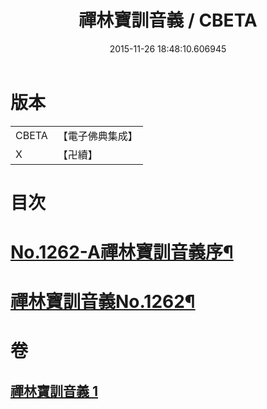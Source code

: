 #+TITLE: 禪林寶訓音義 / CBETA
#+DATE: 2015-11-26 18:48:10.606945
* 版本
 |     CBETA|【電子佛典集成】|
 |         X|【卍續】    |

* 目次
* [[file:KR6q0153_001.txt::001-0435a1][No.1262-A禪林寶訓音義序¶]]
* [[file:KR6q0153_001.txt::0435b2][禪林寶訓音義No.1262¶]]
* 卷
** [[file:KR6q0153_001.txt][禪林寶訓音義 1]]
